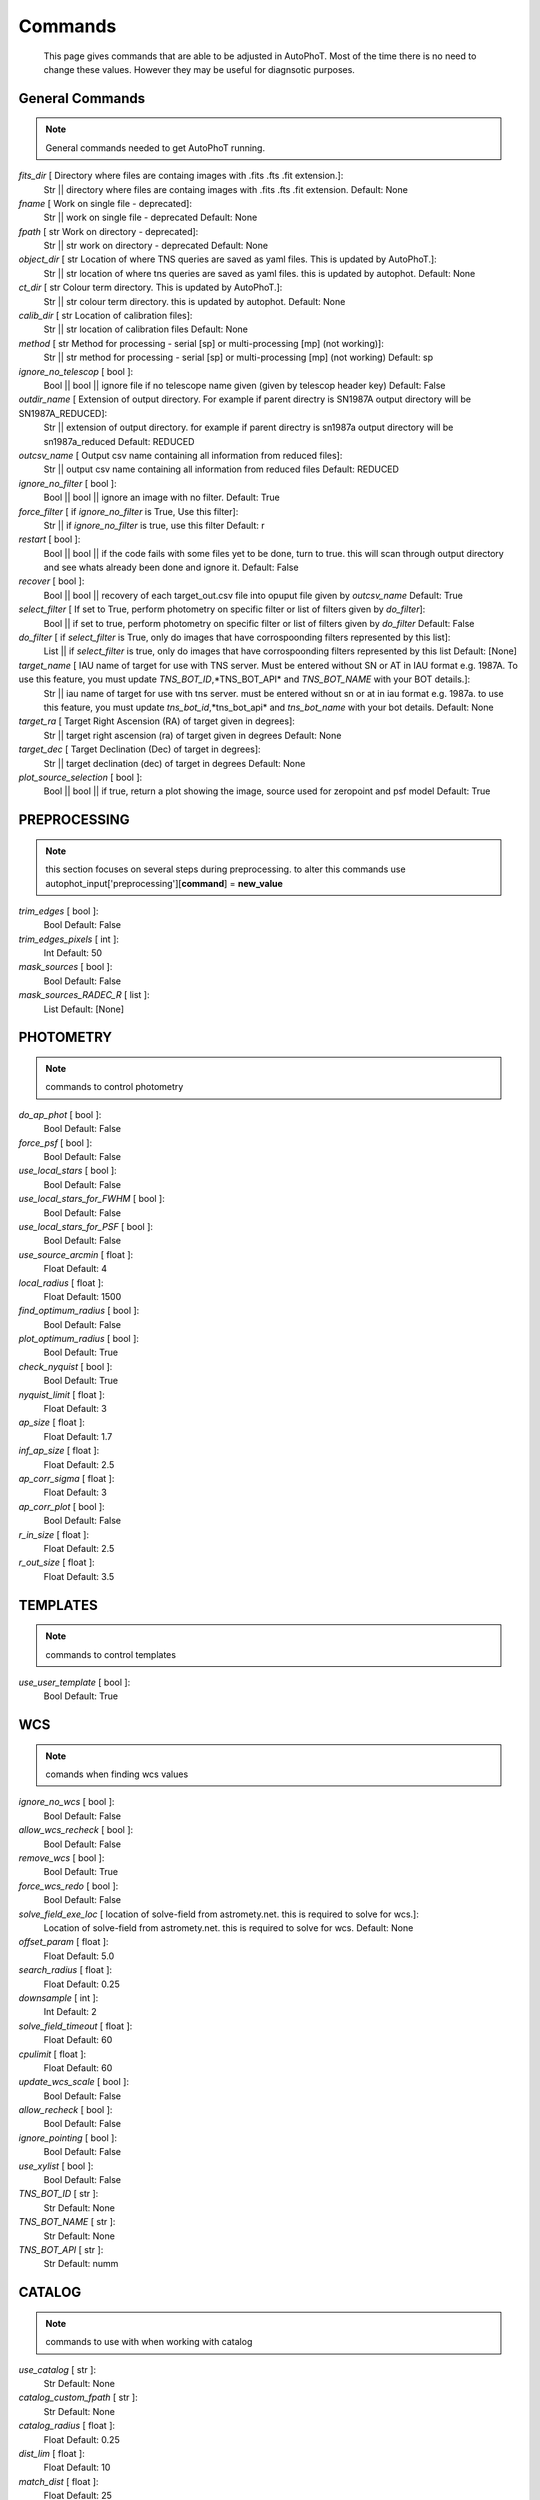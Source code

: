 
Commands
========

	This page gives commands that are able to be adjusted in AutoPhoT. Most of the time there is no need to change these values. However they may be useful for diagnsotic purposes.

General Commands
################

.. note::
   General commands needed to get AutoPhoT running.


*fits_dir* [ Directory where files are containg images with  .fits .fts .fit extension.]: 
	 Str || directory where files are containg images with  .fits .fts .fit extension. Default: None

*fname* [  Work on single file - deprecated]: 
	 Str ||  work on single file - deprecated Default: None

*fpath* [ str Work on directory - deprecated]: 
	 Str || str work on directory - deprecated Default: None

*object_dir* [  str Location of where TNS queries are saved as yaml files. This is updated by AutoPhoT.]: 
	 Str ||  str location of where tns queries are saved as yaml files. this is updated by autophot. Default: None

*ct_dir* [  str Colour term directory. This is updated by AutoPhoT.]: 
	 Str ||  str colour term directory. this is updated by autophot. Default: None

*calib_dir* [  str Location of calibration files]: 
	 Str ||  str location of calibration files Default: None

*method* [  str Method for processing - serial [sp] or multi-processing [mp] (not working)]: 
	 Str ||  str method for processing - serial [sp] or multi-processing [mp] (not working) Default: sp

*ignore_no_telescop* [  bool ]: 
	 Bool ||  bool || ignore file if no telescope name given (given by telescop header key) Default: False

*outdir_name* [  Extension of output directory. For example if parent directry is SN1987A output directory will be SN1987A_REDUCED]: 
	 Str ||  extension of output directory. for example if parent directry is sn1987a output directory will be sn1987a_reduced Default: REDUCED

*outcsv_name* [ Output csv name containing all information from reduced files]: 
	 Str || output csv name containing all information from reduced files Default: REDUCED

*ignore_no_filter* [ bool ]: 
	 Bool || bool ||  ignore an image with no filter. Default: True

*force_filter* [ if *ignore_no_filter* is True, Use this filter]: 
	 Str || if *ignore_no_filter* is true, use this filter Default: r

*restart* [ bool ]: 
	 Bool || bool || if the code fails with some files yet to be done, turn to true. this will scan through output directory and see whats already been done and ignore it. Default: False

*recover* [ bool ]: 
	 Bool || bool || recovery of each target_out.csv file into opuput file given by *outcsv_name* Default: True

*select_filter* [ If set to True, perform photometry on specific filter or list of filters given by *do_filter*]: 
	 Bool || if set to true, perform photometry on specific filter or list of filters given by *do_filter* Default: False

*do_filter* [ if *select_filter* is True, only do images that have corrospoonding filters represented by this list]: 
	 List || if *select_filter* is true, only do images that have corrospoonding filters represented by this list Default: [None]

*target_name* [ IAU name of target for use with TNS server. Must be entered without SN or AT in IAU format e.g. 1987A. To use this feature, you must update *TNS_BOT_ID*,*TNS_BOT_API* and *TNS_BOT_NAME* with your BOT details.]: 
	 Str || iau name of target for use with tns server. must be entered without sn or at in iau format e.g. 1987a. to use this feature, you must update *tns_bot_id*,*tns_bot_api* and *tns_bot_name* with your bot details. Default: None

*target_ra* [ Target Right Ascension (RA) of target given in degrees]: 
	 Str || target right ascension (ra) of target given in degrees Default: None

*target_dec* [ Target Declination (Dec) of target in degrees]: 
	 Str || target declination (dec) of target in degrees Default: None

*plot_source_selection* [ bool ]: 
	 Bool || bool || if true, return a plot showing the image, source used for zeropoint and psf model Default: True


PREPROCESSING
#############

.. note::
    this section focuses on several steps during preprocessing. to alter this commands use autophot_input['preprocessing'][**command**] = **new_value**
*trim_edges* [ bool ]: 
	 Bool Default: False

*trim_edges_pixels* [ int ]: 
	 Int Default: 50

*mask_sources* [ bool ]: 
	 Bool Default: False

*mask_sources_RADEC_R* [ list ]: 
	 List Default: [None]


PHOTOMETRY
##########

.. note::
    commands to control photometry
*do_ap_phot* [ bool ]: 
	 Bool Default: False

*force_psf* [ bool ]: 
	 Bool Default: False

*use_local_stars* [ bool ]: 
	 Bool Default: False

*use_local_stars_for_FWHM* [ bool ]: 
	 Bool Default: False

*use_local_stars_for_PSF* [ bool ]: 
	 Bool Default: False

*use_source_arcmin* [ float ]: 
	 Float Default: 4

*local_radius* [ float ]: 
	 Float Default: 1500

*find_optimum_radius* [ bool ]: 
	 Bool Default: False

*plot_optimum_radius* [ bool ]: 
	 Bool Default: True

*check_nyquist* [ bool ]: 
	 Bool Default: True

*nyquist_limit* [ float ]: 
	 Float Default: 3

*ap_size* [ float ]: 
	 Float Default: 1.7

*inf_ap_size* [ float ]: 
	 Float Default: 2.5

*ap_corr_sigma* [ float ]: 
	 Float Default: 3

*ap_corr_plot* [ bool ]: 
	 Bool Default: False

*r_in_size* [ float ]: 
	 Float Default: 2.5

*r_out_size* [ float ]: 
	 Float Default: 3.5


TEMPLATES
#########

.. note::
    commands to control templates
*use_user_template* [ bool ]: 
	 Bool Default: True


WCS
###

.. note::
    comands when finding wcs values
*ignore_no_wcs* [ bool ]: 
	 Bool Default: False

*allow_wcs_recheck* [ bool ]: 
	 Bool Default: False

*remove_wcs* [ bool ]: 
	 Bool Default: True

*force_wcs_redo* [ bool ]: 
	 Bool Default: False

*solve_field_exe_loc* [ location of solve-field from astromety.net. this is required to solve for wcs.]: 
	 Location of solve-field from astromety.net. this is required to solve for wcs. Default: None

*offset_param* [ float ]: 
	 Float Default: 5.0

*search_radius* [ float ]: 
	 Float Default: 0.25

*downsample* [ int ]: 
	 Int Default: 2

*solve_field_timeout* [ float ]: 
	 Float Default: 60

*cpulimit* [ float ]: 
	 Float Default: 60

*update_wcs_scale* [ bool ]: 
	 Bool Default: False

*allow_recheck* [ bool ]: 
	 Bool Default: False

*ignore_pointing* [ bool ]: 
	 Bool Default: False

*use_xylist* [ bool ]: 
	 Bool Default: False

*TNS_BOT_ID* [ str ]: 
	 Str Default: None

*TNS_BOT_NAME* [ str ]: 
	 Str Default: None

*TNS_BOT_API* [ str ]: 
	 Str Default: numm


CATALOG
#######

.. note::
    commands to use with when working with catalog
*use_catalog* [ str ]: 
	 Str Default: None

*catalog_custom_fpath* [ str ]: 
	 Str Default: None

*catalog_radius* [ float ]: 
	 Float Default: 0.25

*dist_lim* [ float ]: 
	 Float Default: 10

*match_dist* [ float ]: 
	 Float Default: 25

*plot_catalog_nondetections* [ bool ]: 
	 Bool Default: False

*include_IR_sequence_data* [ bool ]: 
	 Bool Default: True

*show_non_detections* [ bool ]: 
	 Bool Default: False

*matching_source_FWHM* [ bool ]: 
	 Bool Default: False

*matching_source_FWHM_limt* [ flaot ]: 
	 Flaot Default: 2

*remove_catalog_poorfits* [ bool ]: 
	 Bool Default: False

*catalog_matching_limit* [ float ]: 
	 Float Default: 20

*max_catalog_sources* [ float ]: 
	 Float Default: 1000

*search_radius* [ float ]: 
	 Float Default: 0.25


COSMIC_RAYS
###########

.. note::
    commands for cosmic ray cleaning:
*remove_cmrays* [ bool ]: 
	 Bool Default: True

*use_astroscrappy* [ bool ]: 
	 Bool Default: True

*use_lacosmic* [ bool ]: 
	 Bool Default: False


FITTING
#######

.. note::
    commands describing how to perform fitting
*fitting_method* [ str ]: 
	 Str Default: least_square

*use_moffat* [ bool ]: 
	 Bool Default: False

*default_moff_beta* [ float ]: 
	 Float Default: 4.765

*vary_moff_beta* [ bool ]: 
	 Bool Default: False

*bkg_level* [ float ]: 
	 Float Default: 3

*remove_bkg_surface* [ bool ]: 
	 Bool Default: True

*remove_bkg_local* [ bool ]: 
	 Bool Default: False

*remove_bkg_poly* [ bool ]: 
	 Bool Default: False

*remove_bkg_poly_degree* [ int ]: 
	 Int Default: 1

*fitting_radius* [ float ]: 
	 Float Default: 1.5


EXTINCTION
##########

.. note::
   no comment
*apply_airmass_extinction* [ bool ]: 
	 Bool Default: False


SOURCE_DETECTION
################

.. note::
    coammnds to control source detection algorithim
*threshold_value* [  float ]: 
	 Float Default: 25

*fwhm_guess* [ float ]: 
	 Float Default: 7

*fudge_factor* [ float ]: 
	 Float Default: 5

*fine_fudge_factor* [  float ]: 
	 Float Default: 0.2

*isolate_sources* [ bool ]: 
	 Bool Default: True

*isolate_sources_fwhm_sep* [ float ]: 
	 Float Default: 5

*init_iso_scale* [ float ]: 
	 Float Default: 25

*sigmaclip_FWHM* [ bool ]: 
	 Bool Default: True

*sigmaclip_FWHM_sigma* [ float ]: 
	 Float Default: 3

*sigmaclip_median* [ bool ]: 
	 Bool Default: True

*sigmaclip_median_sigma* [ float ]: 
	 Float Default: 3

*save_image_analysis* [ bool ]: 
	 Bool Default: False

*plot_image_analysis* [ bool ]: 
	 Bool Default: False

*remove_sat* [ bool ]: 
	 Bool Default: True

*remove_boundary_sources* [ bool ]: 
	 Bool Default: True

*pix_bound* [ float ]: 
	 Float Default: 25

*save_FWHM_plot* [ bool ]: 
	 Bool Default: False

*min_source_lim* [ float ]: 
	 Float Default: 1

*max_source_lim* [ float ]: 
	 Float Default: 300

*source_max_iter* [ float ]: 
	 Float Default: 30

*int_scale* [ float ]: 
	 Float Default: 25

*scale_multipler* [ float ]: 
	 Float Default: 4

*max_fit_fwhm* [ float ]: 
	 Float Default: 30


LIMITING_MAGNITUDE
##################

.. note::
   no comment
*force_lmag* [ bool ]: 
	 Bool Default: False

*beta_limit* [ float ]: 
	 Float Default: 0.75

*inject_lamg_use_ap_phot* [ float ]: 
	 Float Default: True

*injected_sources_additional_sources* [ bool ]: 
	 Bool Default: True

*injected_sources_additional_sources_position* [ float ]: 
	 Float Default: 1

*injected_sources_additional_sources_number* [ float ]: 
	 Float Default: 3

*injected_sources_save_output* [ bool ]: 
	 Bool Default: False

*injected_sources_use_beta* [ bool ]: 
	 Bool Default: True

*plot_injected_sources_randomly* [ bool ]: 
	 Bool Default: True

*inject_lmag_use_ap_phot* [ bool ]: 
	 Bool Default: True

*check_catalog_nondetections* [ bool ]: 
	 Bool Default: False

*include_catalog_nondetections* [ bool ]: 
	 Bool Default: False

*lmag_check_SNR* [ float ]: 
	 Float Default: 5

*lim_SNR* [ float ]: 
	 Float Default: 3

*inject_sources* [ bool ]: 
	 Bool Default: True

*probable_limit* [ bool ]: 
	 Bool Default: True

*inject_source_mag* [ float ]: 
	 Float Default: 19

*inject_source_add_noise* [ bool ]: 
	 Bool Default: False

*inject_source_recover_dmag_redo* [ int ]: 
	 Int Default: 3

*inject_source_cutoff_sources* [ int ]: 
	 Int Default: 8

*inject_source_cutoff_limit* [ float ]: 
	 Float Default: 0.8

*inject_source_recover_nsteps* [ int ]: 
	 Int Default: 50

*inject_source_recover_dmag* [ float ]: 
	 Float Default: 0.5

*inject_source_recover_fine_dmag* [ float ]: 
	 Float Default: 0.05

*inject_source_location* [ float ]: 
	 Float Default: 3

*inject_source_random* [ bool ]: 
	 Bool Default: True

*inject_source_on_target* [ bool ]: 
	 Bool Default: False


TARGET_PHOTOMETRY
#################

.. note::
    these commands focus on settings when dealing with the photometry at the target position.
*adjust_SN_loc* [ bool ]: 
	 Bool Default: True

*save_target_plot* [ bool ]: 
	 Bool Default: True


PSF
###

.. note::
    these commands focus on settings when dealing with the point spread fitting photometry package.
*psf_source_no* [ int ]: 
	 Int Default: 10

*min_psf_source_no* [ int ]: 
	 Int Default: 3

*plot_PSF_residuals* [ bool ]: 
	 Bool Default: False

*plot_PSF_model_residuals* [ bool ]: 
	 Bool Default: False

*construction_SNR* [ int ]: 
	 Int Default: 25

*regriding_size* [ int ]: 
	 Int Default: 10

*save_PSF_models_fits* [ bool ]: 
	 Bool Default: True

*save_PSF_stars* [ bool ]: 
	 Bool Default: False

*use_PSF_starlist* [ bool ]: 
	 Bool Default: False

*PSF_starlist* [ if *use_psf_starlist* is true, use stars gien by this file.]: 
	 If *use_psf_starlist* is true, use stars gien by this file. Default: None

*fit_PSF_FWHM* [ bool ]: 
	 Bool Default: False

*return_subtraction_image* [ bool ]: 
	 Bool Default: False


TEMPLATE_SUBTRACTION
####################

.. note::
   no comment
*do_ap_on_sub* [ bool ]: 
	 Bool Default: False

*do_subtraction* [ bool ]: 
	 Bool Default: False

*use_astroalign* [ bool ]: 
	 Bool Default: True

*use_reproject_interp* [ bool ]: 
	 Bool Default: True

*get_template* [ bool ]: 
	 Bool Default: False

*use_user_template* [ bool ]: 
	 Bool Default: True

*save_subtraction_quicklook* [ bool ]: 
	 Bool Default: True

*prepare_templates* [ bool ]: 
	 Bool Default: False

*hotpants_exe_loc* [ str ]: 
	 Str Default: None

*hotpants_timeout* [ float ]: 
	 Float Default: 300

*use_hotpants* [ bool ]: 
	 Bool Default: True

*use_zogy* [ bool ]: 
	 Bool Default: False

*zogy_use_pixel* [ bool ]: 
	 Bool Default: True


ERROR
#####

.. note::
    commands for controlling error calculations
*target_error_compute_multilocation* [ bool ]: 
	 Bool Default: True

*target_error_compute_multilocation_position* [ float ]: 
	 Float Default: 0.5

*target_error_compute_multilocation_number* [ int ]: 
	 Int Default: 10


ZEROPOINT
#########

.. note::
   no comment
*zp_sigma* [ float ]: 
	 Float Default: 3

*zp_plot* [ bool ]: 
	 Bool Default: False

*save_zp_plot* [ bool ]: 
	 Bool Default: True

*plot_ZP_vs_SNR* [ bool ]: 
	 Bool Default: False

*zp_use_mean* [ bool ]: 
	 Bool Default: False

*zp_use_fitted* [ bool ]: 
	 Bool Default: True

*zp_use_median* [ bool ]: 
	 Bool Default: False

*zp_use_WA* [ bool ]: 
	 Bool Default: False

*zp_use_max_bin* [ bool ]: 
	 Bool Default: False

*matching_source_SNR* [ bool ]: 
	 Bool Default: True

*matching_source_SNR_limit* [ float ]: 
	 Float Default: 10

